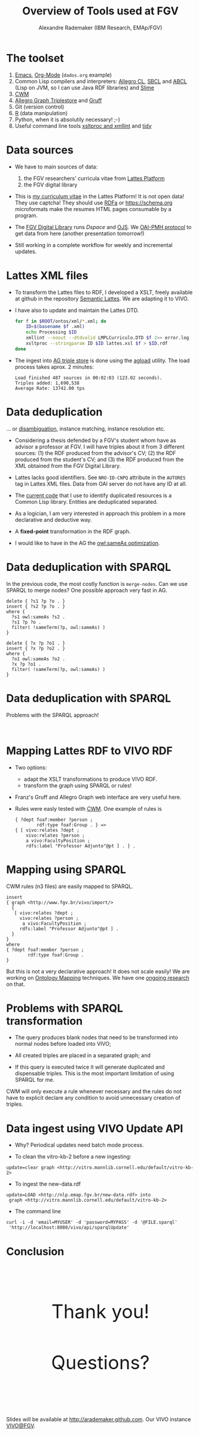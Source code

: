 #+TITLE: Overview of Tools used at FGV
#+AUTHOR: Alexandre Rademaker (IBM Research, EMAp/FGV)
#+OPTIONS: ^:nil num:nil
#+OPTIONS: toc:nil 
#+PRETTIFY_CSS:     http://kinjo.github.io/org-html5presentation.el/resources/styles/prettify.css
#+FONTS_CSS:        http://kinjo.github.io/org-html5presentation.el/resources/styles/fonts.css
#+PRESENTATION_CSS: resources/styles/presentation.css
#+COMMON_CSS:       http://kinjo.github.io/org-html5presentation.el/resources/styles/common.css
#+DEFAULT_CSS:      http://kinjo.github.io/org-html5presentation.el/resources/styles/default.css
#+MOON_CSS:         http://kinjo.github.io/org-html5presentation.el/resources/styles/moon.css
#+SAND_CSS:         http://kinjo.github.io/org-html5presentation.el/resources/styles/sand.css
#+SEA_WAVE_CSS:     http://kinjo.github.io/org-html5presentation.el/resources/styles/sea_wave.css
#+IE_LT_9_JS:       http://ajax.googleapis.com/ajax/libs/chrome-frame/1/CFInstall.min.js
#+PRETTIFY_JS:      http://kinjo.github.io/org-html5presentation.el/resources/js/prettify.js
#+UTILS_JS:         http://kinjo.github.io/org-html5presentation.el/resources/js/utils.js
#+HTML_HEAD:        <link rel="stylesheet" href="resources/styles/mystyle.css" type="text/css" />

* The toolset

  1) [[http://www.gnu.org/software/emacs/][Emacs]], [[http://orgmode.org][Org-Mode]] (=dados.org= example)
  2) Common Lisp compilers and interpreters: [[http://franz.com/products/allegro-common-lisp/][Allegro CL]], [[http://www.sbcl.org][SBCL]] and [[http://abcl.org][ABCL]]
     (Lisp on JVM, so I can use Java RDF libraries) and [[http://common-lisp.net/project/slime/][Slime]]
  3) [[http://www.w3.org/2000/10/swap/doc/cwm.html][CWM]]
  4) [[http://franz.com/agraph/allegrograph/][Allegro Graph Triplestore]] and [[http://franz.com/agraph/gruff/][Gruff]]
  5) Git (version control)
  6) [[http://www.r-project.org][R]] (data manipulation)
  7) Python, when it is absolutily necessary! ;-)
  8) Useful command line tools [[http://xmlsoft.org][xsltproc and xmllint]] and [[http://tidy.sourceforge.net][tidy]]

* Data sources

  - We have to main sources of data: 
    1) the FGV researchers' curricula vitae from [[http://lattes.cnpq.br][Lattes Platform]]
    2) the FGV digital library

  - This is [[http://lattes.cnpq.br/0675365413696898][my curriculum vitae]] in the Lattes Platform! It is not open
    data! They use captcha! They should use [[http://www.w3.org/TR/xhtml-rdfa-primer/][RDFa]] or https://schema.org
    microformats make the resumes HTML pages consumable by a program.

  - The [[http://bibliotecadigital.fgv.br/dspace][FGV Digital Library]] runs [[bibliotecadigital.fgv.br/dspace/][Dspace]] and [[http://bibliotecadigital.fgv.br/ojs/][OJS]]. We [[http://www.openarchives.org/][OAI-PMH protocol]] to get
    data from here (another presentation tomorrow!)

  - Still working in a complete workflow for weekly and incremental
    updates.

* Lattes XML files

  * To transform the Lattes files to RDF, I developed a XSLT, freely
    available at github in the repository [[https://github.com/arademaker/SLattes][Semantic Lattes]]. We are
    adapting it to VIVO.

  * I have also to update and maintain the Lattes DTD.
    #+BEGIN_SRC sh
      for f in $ROOT/ontos/xml/*.xml; do
          ID=$(basename $f .xml)
          echo Processing $ID
          xmllint --noout --dtdvalid LMPLCurriculo.DTD $f 2>> error.log
          xsltproc --stringparam ID $ID lattes.xsl $f > $ID.rdf  
      done
    #+END_SRC

  * The ingest into [[http://logics.emap.fgv.br:10035/repositories/lattes][AG triple store]] is done using the [[http://franz.com/agraph/support/documentation/current/agload.html][agload]]
    utility. The load process takes aprox. 2 minutes:
    : Load finished 487 sources in 00:02:03 (123.02 seconds).  
    : Triples added: 1,690,538
    : Average Rate: 13742.00 tps

* Data deduplication

  ... or [[http://en.wikipedia.org/wiki/Disambiguation_(metadata)][disambiguation]], instance matching, instance resolution etc.

  - Considering a thesis defended by a FGV's student whom have as
    advisor a professor at FGV. I will have triples about it from 3
    different sources: (1) the RDF produced from the advisor's CV; (2)
    the RDF produced from the student's CV; and (3) the RDF produced
    from the XML obtained from the FGV Digital Library.

  - Lattes lacks good identifiers. See =NRO-ID-CNPQ= attribute in the
    =AUTORES= tag in Lattes XML files. Data from OAI server do not
    have any ID at all.
  
  - The [[http://github.com/arademaker/vivo-code][current code]] that I use to identify duplicated resources is a
    Common Lisp library. Entities are deduplicated separated.

  - As a logician, I am very interested in approach this problem in a
    more declarative and deductive way. 

  - A *fixed-point* transformation in the RDF graph.

  - I would like to have in the AG the [[http://www.ontotext.com/owlim/owl-sameas-optimisation][owl:sameAs optimization]].

* Data deduplication with SPARQL

  In the previous code, the most costly function is =merge-nodes=. Can
  we use SPARQL to merge nodes? One possible approach very fast in AG.

  #+BEGIN_EXAMPLE
    delete { ?s1 ?p ?o . }
    insert { ?s2 ?p ?o . }
    where {
      ?s1 owl:sameAs ?s2 .
      ?s1 ?p ?o .
      filter( !sameTerm(?p, owl:sameAs) )
    } 
  #+END_EXAMPLE

  #+BEGIN_EXAMPLE
    delete { ?x ?p ?o1 . }
    insert { ?x ?p ?o2 . }
    where {
      ?o1 owl:sameAs ?o2 .
      ?x ?p ?o1 .
      filter( !sameTerm(?p, owl:sameAs) )
    }
  #+END_EXAMPLE

* Data deduplication with SPARQL

  Problems with the SPARQL approach! 

  #+BEGIN_HTML
  <p>&nbsp;</p>
  #+END_HTML

  #+BEGIN_SRC dot :file test-dot-1.svg :exports results :cmdline -Kdot -Tsvg 
  digraph test {
   bgcolor="transparent";
   a -> b [label="owl:sameAs"] ;
   b -> a [label="owl:sameAs"] ;

   d -> e [label="owl:sameAs"] ;
   e -> f [label="owl:sameAs"] ;

  }
  #+END_SRC

* Mapping Lattes RDF to VIVO RDF

  - Two options: 
    - adapt the XSLT transformations to produce VIVO RDF.
    - transform the graph using SPARQL or rules! 

  - Franz's Gruff and Allegro Graph web interface are very useful
    here.

  - Rules were easly tested with [[http://www.w3.org/2000/10/swap/doc/cwm.html][CWM]]. One example of rules is

    #+BEGIN_EXAMPLE
      { ?dept foaf:member ?person ;
              rdf:type foaf:Group . } => 
      { [ vivo:relates ?dept ;
          vivo:relates ?person ;
          a vivo:FacultyPosition ;
          rdfs:label "Professor Adjunto"@pt ] . } .
   #+END_EXAMPLE

* Mapping using SPARQL

  CWM rules (n3 files) are easily mapped to SPARQL.

  #+BEGIN_EXAMPLE
    insert 
    { graph <http://www.fgv.br/vivo/import/> 
      {            
       [ vivo:relates ?dept ;
         vivo:relates ?person ;
          a vivo:FacultyPosition ;
         rdfs:label "Professor Adjunto"@pt ] . 
      }
    }
    where
    { ?dept foaf:member ?person ;
            rdf:type foaf:Group . 
    }
  #+END_EXAMPLE
  
  But this is not a very declarative approach! It does not scale
  easily! We are working on [[http://en.wikipedia.org/wiki/Ontology_alignment][Ontology Mapping]] techniques. We have one
  [[http://arademaker.github.io/bibliography/publication-27.html][ongoing research]] on that.

* Problems with SPARQL transformation

  - The query produces blank nodes that need to be transformed into
    normal nodes before loaded into VIVO;
  
  - All created triples are placed in a separated graph; and 

  - If this query is executed twice it will generate duplicated and
    dispensable triples. This is the most important limitation of
    using SPARQL for me.

  CWM will only execute a rule whenever necessary and the rules do not
  have to explicit declare any condition to avoid unnecessary creation
  of triples.

* Data ingest using VIVO Update API

  - Why? Periodical updates need batch mode process.

  - To clean the vitro-kb-2 before a new ingesting:
  : update=clear graph <http://vitro.mannlib.cornell.edu/default/vitro-kb-2>
  
  - To ingest the new-data.rdf
  : update=LOAD <http://nlp.emap.fgv.br/new-data.rdf> into 
  :  graph <http://vitro.mannlib.cornell.edu/default/vitro-kb-2>

  - The command line
  : curl -i -d 'email=MYUSER' -d 'password=MYPASS' -d '@FILE.sparql' 
  :  'http://localhost:8080/vivo/api/sparqlUpdate'

* Conclusion

  #+BEGIN_HTML
  <p style="margin: 3cm 0 2cm 0; font-size: 50px; text-align: center;">Thank you!</p>
  #+END_HTML

  #+BEGIN_HTML
  <p style="margin: 2cm 0 3cm 0; font-size: 50px; text-align: center;">Questions?</p>
  #+END_HTML

  Slides will be available at http://arademaker.github.com. Our VIVO
  instance [[http://logics.emap.fgv.br:8080/vivo/][VIVO@FGV]].

